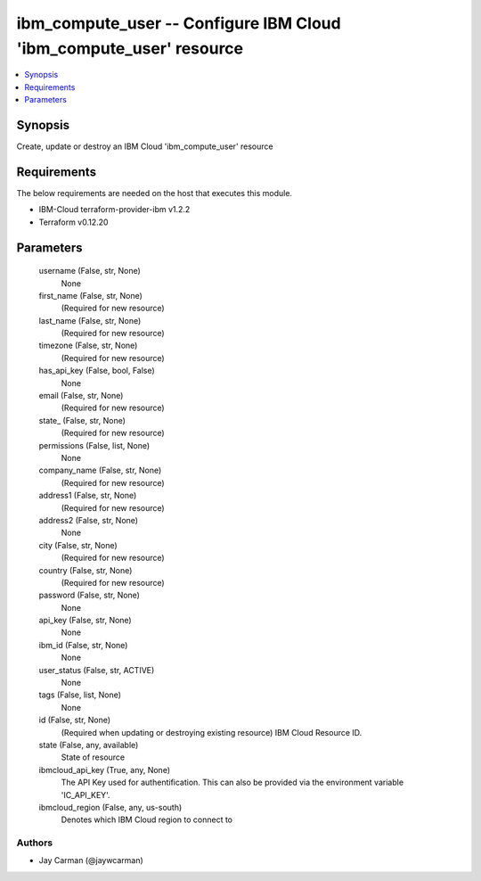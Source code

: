 
ibm_compute_user -- Configure IBM Cloud 'ibm_compute_user' resource
===================================================================

.. contents::
   :local:
   :depth: 1


Synopsis
--------

Create, update or destroy an IBM Cloud 'ibm_compute_user' resource



Requirements
------------
The below requirements are needed on the host that executes this module.

- IBM-Cloud terraform-provider-ibm v1.2.2
- Terraform v0.12.20



Parameters
----------

  username (False, str, None)
    None


  first_name (False, str, None)
    (Required for new resource)


  last_name (False, str, None)
    (Required for new resource)


  timezone (False, str, None)
    (Required for new resource)


  has_api_key (False, bool, False)
    None


  email (False, str, None)
    (Required for new resource)


  state_ (False, str, None)
    (Required for new resource)


  permissions (False, list, None)
    None


  company_name (False, str, None)
    (Required for new resource)


  address1 (False, str, None)
    (Required for new resource)


  address2 (False, str, None)
    None


  city (False, str, None)
    (Required for new resource)


  country (False, str, None)
    (Required for new resource)


  password (False, str, None)
    None


  api_key (False, str, None)
    None


  ibm_id (False, str, None)
    None


  user_status (False, str, ACTIVE)
    None


  tags (False, list, None)
    None


  id (False, str, None)
    (Required when updating or destroying existing resource) IBM Cloud Resource ID.


  state (False, any, available)
    State of resource


  ibmcloud_api_key (True, any, None)
    The API Key used for authentification. This can also be provided via the environment variable 'IC_API_KEY'.


  ibmcloud_region (False, any, us-south)
    Denotes which IBM Cloud region to connect to













Authors
~~~~~~~

- Jay Carman (@jaywcarman)

